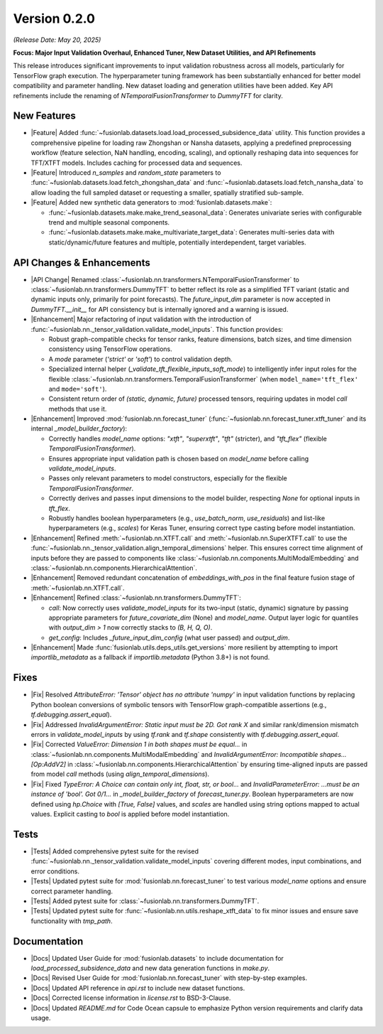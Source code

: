 .. _release_v0.2.0:

Version 0.2.0
===============
*(Release Date: May 20, 2025)*

**Focus: Major Input Validation Overhaul, Enhanced Tuner, New Dataset Utilities, and API Refinements**

This release introduces significant improvements to input validation
robustness across all models, particularly for TensorFlow graph
execution. The hyperparameter tuning framework has been substantially
enhanced for better model compatibility and parameter handling. New
dataset loading and generation utilities have been added. Key API
refinements include the renaming of `NTemporalFusionTransformer` to
`DummyTFT` for clarity.

New Features
~~~~~~~~~~~~~~
* |Feature| Added :func:`~fusionlab.datasets.load.load_processed_subsidence_data`
  utility. This function provides a comprehensive pipeline for loading
  raw Zhongshan or Nansha datasets, applying a predefined
  preprocessing workflow (feature selection, NaN handling, encoding,
  scaling), and optionally reshaping data into sequences for TFT/XTFT
  models. Includes caching for processed data and sequences.
* |Feature| Introduced `n_samples` and `random_state` parameters to
  :func:`~fusionlab.datasets.load.fetch_zhongshan_data` and
  :func:`~fusionlab.datasets.load.fetch_nansha_data` to allow
  loading the full sampled dataset or requesting a smaller, spatially
  stratified sub-sample.
* |Feature| Added new synthetic data generators to
  :mod:`fusionlab.datasets.make`:
 
  * :func:`~fusionlab.datasets.make.make_trend_seasonal_data`:
    Generates univariate series with configurable trend and multiple
    seasonal components.
  * :func:`~fusionlab.datasets.make.make_multivariate_target_data`:
    Generates multi-series data with static/dynamic/future features
    and multiple, potentially interdependent, target variables.

API Changes & Enhancements
~~~~~~~~~~~~~~~~~~~~~~~~~~~~
* |API Change| Renamed :class:`~fusionlab.nn.transformers.NTemporalFusionTransformer`
  to :class:`~fusionlab.nn.transformers.DummyTFT` to better reflect
  its role as a simplified TFT variant (static and dynamic inputs only,
  primarily for point forecasts). The `future_input_dim` parameter is
  now accepted in `DummyTFT.__init__` for API consistency but is
  internally ignored and a warning is issued.
* |Enhancement| Major refactoring of input validation with the introduction of
  :func:`~fusionlab.nn._tensor_validation.validate_model_inputs`.
  This function provides:
  
  * Robust graph-compatible checks for tensor ranks, feature
    dimensions, batch sizes, and time dimension consistency using
    TensorFlow operations.
  * A `mode` parameter (`'strict'` or `'soft'`) to control validation
    depth.
  * Specialized internal helper
    (`_validate_tft_flexible_inputs_soft_mode`) to intelligently
    infer input roles for the flexible
    :class:`~fusionlab.nn.transformers.TemporalFusionTransformer`
    (when ``model_name='tft_flex'`` and ``mode='soft'``).
  * Consistent return order of `(static, dynamic, future)` processed
    tensors, requiring updates in model `call` methods that use it.
* |Enhancement| Improved :mod:`fusionlab.nn.forecast_tuner`
  (:func:`~fusionlab.nn.forecast_tuner.xtft_tuner` and its internal
  `_model_builder_factory`):
  
  * Correctly handles `model_name` options: `"xtft"`, `"superxtft"`,
    `"tft"` (stricter), and `"tft_flex"` (flexible
    `TemporalFusionTransformer`).
  * Ensures appropriate input validation path is chosen based on
    `model_name` before calling `validate_model_inputs`.
  * Passes only relevant parameters to model constructors, especially
    for the flexible `TemporalFusionTransformer`.
  * Correctly derives and passes input dimensions to the model
    builder, respecting `None` for optional inputs in `tft_flex`.
  * Robustly handles boolean hyperparameters (e.g., `use_batch_norm`,
    `use_residuals`) and list-like hyperparameters (e.g., `scales`)
    for Keras Tuner, ensuring correct type casting before model
    instantiation.
* |Enhancement| Refined :meth:`~fusionlab.nn.XTFT.call` and
  :meth:`~fusionlab.nn.SuperXTFT.call` to use the
  :func:`~fusionlab.nn._tensor_validation.align_temporal_dimensions`
  helper. This ensures correct time alignment of inputs before they
  are passed to components like
  :class:`~fusionlab.nn.components.MultiModalEmbedding` and
  :class:`~fusionlab.nn.components.HierarchicalAttention`.
* |Enhancement| Removed redundant concatenation of `embeddings_with_pos`
  in the final feature fusion stage of :meth:`~fusionlab.nn.XTFT.call`.
* |Enhancement| Refined :class:`~fusionlab.nn.transformers.DummyTFT`:

  * `call`: Now correctly uses `validate_model_inputs` for its
    two-input (static, dynamic) signature by passing appropriate
    parameters for `future_covariate_dim` (None) and `model_name`.
    Output layer logic for quantiles with `output_dim > 1` now
    correctly stacks to `(B, H, Q, O)`.
  * `get_config`: Includes `_future_input_dim_config` (what user passed)
    and `output_dim`.
* |Enhancement| Made :func:`fusionlab.utils.deps_utils.get_versions`
  more resilient by attempting to import `importlib_metadata` as a
  fallback if `importlib.metadata` (Python 3.8+) is not found.

Fixes
~~~~~~~
* |Fix| Resolved `AttributeError: 'Tensor' object has no attribute 'numpy'`
  in input validation functions by replacing Python boolean conversions of
  symbolic tensors with TensorFlow graph-compatible assertions
  (e.g., `tf.debugging.assert_equal`).
* |Fix| Addressed `InvalidArgumentError: Static input must be 2D. Got rank X`
  and similar rank/dimension mismatch errors in `validate_model_inputs`
  by using `tf.rank` and `tf.shape` consistently with
  `tf.debugging.assert_equal`.
* |Fix| Corrected `ValueError: Dimension 1 in both shapes must be equal...`
  in :class:`~fusionlab.nn.components.MultiModalEmbedding` and
  `InvalidArgumentError: Incompatible shapes... [Op:AddV2]` in
  :class:`~fusionlab.nn.components.HierarchicalAttention` by ensuring
  time-aligned inputs are passed from model `call` methods (using
  `align_temporal_dimensions`).
* |Fix| Fixed `TypeError: A Choice can contain only int, float, str, or bool...`
  and `InvalidParameterError: ...must be an instance of 'bool'. Got 0/1...`
  in `_model_builder_factory` of `forecast_tuner.py`. Boolean
  hyperparameters are now defined using `hp.Choice` with `[True, False]`
  values, and `scales` are handled using string options mapped to actual
  values. Explicit casting to `bool` is applied before model instantiation.

Tests
~~~~~~~
* |Tests| Added comprehensive pytest suite for the revised
  :func:`~fusionlab.nn._tensor_validation.validate_model_inputs`
  covering different modes, input combinations, and error conditions.
* |Tests| Updated pytest suite for :mod:`fusionlab.nn.forecast_tuner`
  to test various `model_name` options and ensure correct parameter handling.
* |Tests| Added pytest suite for :class:`~fusionlab.nn.transformers.DummyTFT`.
* |Tests| Updated pytest suite for
  :func:`~fusionlab.nn.utils.reshape_xtft_data` to fix minor issues
  and ensure save functionality with `tmp_path`.

Documentation
~~~~~~~~~~~~~~~
* |Docs| Updated User Guide for :mod:`fusionlab.datasets` to include
  documentation for `load_processed_subsidence_data` and new data
  generation functions in `make.py`.
* |Docs| Revised User Guide for :mod:`fusionlab.nn.forecast_tuner` with
  step-by-step examples.
* |Docs| Updated API reference in `api.rst` to include new dataset
  functions.
* |Docs| Corrected license information in `license.rst` to BSD-3-Clause.
* |Docs| Updated `README.md` for Code Ocean capsule to emphasize Python
  version requirements and clarify data usage.



